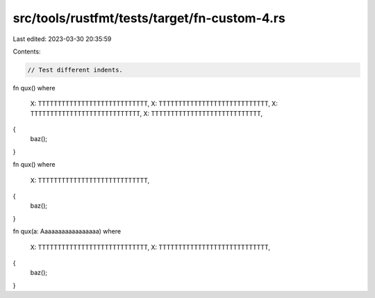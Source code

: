 src/tools/rustfmt/tests/target/fn-custom-4.rs
=============================================

Last edited: 2023-03-30 20:35:59

Contents:

.. code-block:: rs

    // Test different indents.

fn qux()
where
    X: TTTTTTTTTTTTTTTTTTTTTTTTTTTT,
    X: TTTTTTTTTTTTTTTTTTTTTTTTTTTT,
    X: TTTTTTTTTTTTTTTTTTTTTTTTTTTT,
    X: TTTTTTTTTTTTTTTTTTTTTTTTTTTT,
{
    baz();
}

fn qux()
where
    X: TTTTTTTTTTTTTTTTTTTTTTTTTTTT,
{
    baz();
}

fn qux(a: Aaaaaaaaaaaaaaaaa)
where
    X: TTTTTTTTTTTTTTTTTTTTTTTTTTTT,
    X: TTTTTTTTTTTTTTTTTTTTTTTTTTTT,
{
    baz();
}


